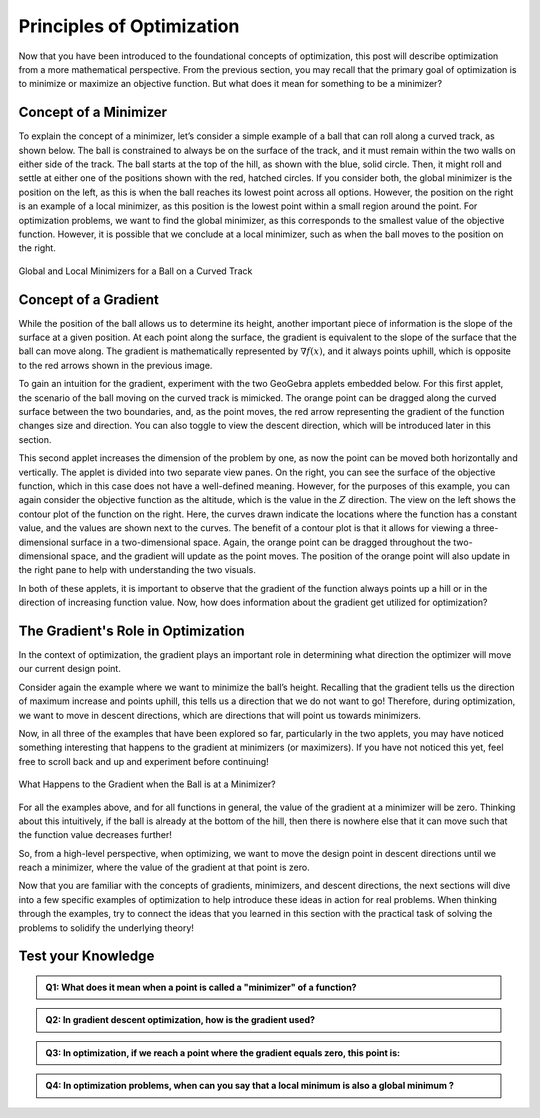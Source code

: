.. role:: boldblue
   :class: boldblue

.. role:: captiontext
   :class: captiontext


==========================
Principles of Optimization
==========================

Now that you have been introduced to the foundational concepts of optimization, this post will describe optimization from a more mathematical perspective. From the previous section, you may recall that the primary goal of optimization is to minimize or maximize an objective function. But what does it mean for something to be a :boldblue:`minimizer`? 

----------------------
Concept of a Minimizer
----------------------

To explain the concept of a :boldblue:`minimizer`, let’s consider a simple example of a ball that can roll along a curved track, as shown below. The ball is constrained to always be on the surface of the track, and it must remain within the two walls on either side of the track. The ball starts at the top of the hill, as shown with the blue, solid circle. Then, it might roll and settle at either one of the positions shown with the red, hatched circles. If you consider both, the :boldblue:`global minimizer` is the position on the left, as this is when the ball reaches its lowest point across all options. However, the position on the right is an example of a :boldblue:`local minimizer`, as this position is the lowest point within a small region around the point. For optimization problems, we want to find the :boldblue:`global minimizer`, as this corresponds to the smallest value of the objective function. However, it is possible that we conclude at a :boldblue:`local minimizer`, such as when the ball moves to the position on the right. 

.. figure:: images/1_MovingBallExample.svg
   :figwidth: 100 %
   :alt: example of a ball on a curved track, demonstrating the idea of global and local minimizers
   :align: center

   :captiontext:`Global and Local Minimizers for a Ball on a Curved Track`

.. dropdown:: Mathematical Notation: global and local minimizers
   :icon: number

   To define the concept of global and local minimizers mathematically, consider a function :math:`f(x)`, which might be the height of the ball on the track as a function of its location on the track. A global minimizer is defined such that :math:`f(x^* )≤f(x)` for all :math:`x`, where the “star” denotes the location of the minimizer. In the example above, this is the ball’s position on the left, since the height at that point is less than the height at any other point on the surface. A local minimizer is defined as :math:`f(x^* )≤f(x)` for all :math:`x` in some neighborhood :math:`\mathcal{N}`, which is a small region around the point. Again, in the previous example, this is the ball’s position on the right, since there is a region around that point where the ball’s height is locally less than neighboring positions, but it is not lower than all possible points on the track.

---------------------
Concept of a Gradient
---------------------

While the position of the ball allows us to determine its height, another important piece of information is the slope of the surface at a given position. At each point along the surface, the :boldblue:`gradient` is equivalent to the slope of the surface that the ball can move along. The :boldblue:`gradient` is mathematically represented by :math:`\nabla f(x)`, and it always points uphill, which is opposite to the red arrows shown in the previous image. 

To gain an intuition for the :boldblue:`gradient`, experiment with the two GeoGebra applets embedded below. For this first applet, the scenario of the ball moving on the curved track is mimicked. The orange point can be dragged along the curved surface between the two boundaries, and, as the point moves, the red arrow representing the :boldblue:`gradient` of the function changes size and direction. You can also toggle to view the :boldblue:`descent direction`, which will be introduced later in this section.

.. ggb:: skys5x3g
    :width: 800
    :height: 600
    :zoom_drag: true
    :full_screen_button: true

This second applet increases the dimension of the problem by one, as now the point can be moved both horizontally and vertically. The applet is divided into two separate view panes. On the right, you can see the surface of the objective function, which in this case does not have a well-defined meaning. However, for the purposes of this example, you can again consider the objective function as the altitude, which is the value in the :math:`Z` direction. The view on the left shows the contour plot of the function on the right. Here, the curves drawn indicate the locations where the function has a constant value, and the values are shown next to the curves. The benefit of a contour plot is that it allows for viewing a three-dimensional surface in a two-dimensional space. Again, the orange point can be dragged throughout the two-dimensional space, and the :boldblue:`gradient` will update as the point moves. The position of the orange point will also update in the right pane to help with understanding the two visuals.

.. ggb:: ww2g6esc
   :width: 800
   :height: 600
   :zoom_drag: true
   :full_screen_button: true

In both of these applets, it is important to observe that the :boldblue:`gradient` of the function always points up a hill or in the direction of increasing function value. Now, how does information about the gradient get utilized for optimization? 

-----------------------------------
The Gradient's Role in Optimization
-----------------------------------

In the context of optimization, the :boldblue:`gradient` plays an important role in determining what direction the optimizer will move our current design point. 

Consider again the example where we want to minimize the ball’s height. Recalling that the :boldblue:`gradient` tells us the direction of maximum increase and points uphill, this tells us a direction that we do not want to go! Therefore, during optimization, we want to move in :boldblue:`descent directions`, which are directions that will point us towards :boldblue:`minimizers`. 

Now, in all three of the examples that have been explored so far, particularly in the two applets, you may have noticed something interesting that happens to the :boldblue:`gradient` at :boldblue:`minimizers` (or maximizers). If you have not noticed this yet, feel free to scroll back and up and experiment before continuing! 

.. figure:: images/2_MovingBallExample_Gradient.svg
   :figwidth: 100%
   :alt: example of a ball on a curved track with a prompt to consider the relationship between minimizers and the gradient value
   :align: center

   :captiontext:`What Happens to the Gradient when the Ball is at a Minimizer?`

For all the examples above, and for all functions in general, the value of the :boldblue:`gradient` at a :boldblue:`minimizer` will be zero. Thinking about this intuitively, if the ball is already at the bottom of the hill, then there is nowhere else that it can move such that the function value decreases further!

.. dropdown:: Key Idea: First-order Necessary Conditions
   :icon: light-bulb

   This idea that establishes a relationship between a point being a :boldblue:`minimizer` and the value of the :boldblue:`gradient` is known as the :boldblue:`first-order necessary conditions`. Mathematically, this is written as follows 

                     :math:`x^*` is a local minimizer :math:`\Rightarrow \nabla f(x^*)=0`

So, from a high-level perspective, when optimizing, we want to move the design point in :boldblue:`descent directions` until we reach a :boldblue:`minimizer`, where the value of the :boldblue:`gradient` at that point is zero.

.. dropdown:: Key Idea: the benefit of convex functions
   :icon: light-bulb

   Consider once more the example of the ball on the track. In this image, there are two minimizers: one on the left side of the hill and one on the right. What happens if the ball ends up at the point on the right? This point is still a minimizer, so the gradient will be zero. However, as we can see graphically, this is not the global minimizer for the problem, which means that we have not found the best solution. For many problems, the design space cannot be visualized like this, so it can be hard to determine if a minimizer is the global minimizer. However, for :boldblue:`convex functions`, there is a guarantee that a local minimizer is the global minimizer, as there is only one for the problem! As a result, :boldblue:`convex optimization` is a special subset of optimization where the goal is to create these :boldblue:`convex functions` so that global minimizers can be found. 

Now that you are familiar with the concepts of gradients, minimizers, and descent directions, the next sections will dive into a few specific examples of optimization to help introduce these ideas in action for real problems. When thinking through the examples, try to connect the ideas that you learned in this section with the practical task of solving the problems to solidify the underlying theory! 

-------------------
Test your Knowledge
-------------------

.. admonition:: Q1: What does it mean when a point is called a "minimizer" of a function?
   


      .. raw:: html

         <form class="quiz-form" data-answer="It is where the function reaches its minimum possible value">
           <label><input type="radio" name="q1" value="It is where the function reaches its minimum possible value"> It is where the function reaches its minimum possible value</label><br>
           <label><input type="radio" name="q1" value="Where there is zero value of the function"> Where there is zero value of the function</label><br>
           <label><input type="radio" name="q1" value="This is where the function is changing from decreasing to increasing"> This is where the function is changing from decreasing to increasing</label><br>
           <label><input type="radio" name="q1" value="It's where the function intersects with the x-axis"> It's where the function intersects with the x-axis</label><br>
           <br>
           <button type="button" onclick="submitAnswer(this)">Submit Answer</button>
          <p class="feedback"></p>
        </form>

.. admonition:: Q2: In gradient descent optimization, how is the gradient used?
   
    

      .. raw:: html

         <form class="quiz-form" data-answer="To achieve a minimum, we move in the opposite direction of the gradient">
            <label><input type="radio" name="q2" value="To find a maximum, we move in the direction of the gradient"> To find a maximum, we move in the direction of the gradient</label><br>
            <label><input type="radio" name="q2" value="To achieve a minimum, we move in the opposite direction of the gradient"> To achieve a minimum, we move in the opposite direction of the gradient</label><br>
            <label><input type="radio" name="q2" value="Random number generator"> To determine critocal points, we set the gradient to zero</label><br>
            <label><input type="radio" name="q2" value="To determine the second derivative of the gradient"> To determine the second derivative of the gradient</label><br>
            <br>
            <button type="button" onclick="submitAnswer(this)">Submit Answer</button>
            <p class="feedback"></p>
         </form>


.. admonition:: Q3: In optimization, if we reach a point where the gradient equals zero, this point is:
   
      .. raw:: html

         <form class="quiz-form" data-answer="all the above">
            <label><input type="radio" name="q3" value="a minimum"> a minimum</label><br>
            <label><input type="radio" name="q3" value="a maximum"> a maximum</label><br>
            <label><input type="radio" name="q3" value=" saddle point"> a saddle point</label><br>
            <label><input type="radio" name="q3" value="all the above"> all the above</label><br>
            <br>
            <button type="button" onclick="submitAnswer(this)">Submit Answer</button>
            <p class="feedback"></p>
         </form>


.. admonition:: Q4: In optimization problems, when can you say that a local minimum is also a global minimum ?

      .. raw:: html

         <form class="quiz-form" data-answer="When the function is concave">
            <label><input type="radio" name="q4" value="When the function is concave"> When the function is concave</label><br>
            <label><input type="radio" name="q4" value="When the function is convex">When the function is convex</label><br>
            <label><input type="radio" name="q4" value="The optimal solution is where the objective function intersects the origin"> The optimal solution is where the objective function intersects the origin</label><br>
            <label><input type="radio" name="q4" value="When the function is continuous"> When the function is continuous</label><br>
            <br>
            <button type="button" onclick="submitAnswer(this)">Submit Answer</button>
            <p class="feedback"></p>
         </form>


.. raw:: html

   <script>
   function submitAnswer(button) {
      const form = button.closest('form');
      const selected = form.querySelector('input[type="radio"]:checked');
      const correct = form.dataset.answer;
      const feedback = form.querySelector('.feedback');

      if (!selected) {
         feedback.textContent = "Please select an option.";
         feedback.style.color = "gray";
         return;
      }

      if (selected.value === correct) {
         feedback.textContent = "✅ Correct!";
         feedback.style.color = "green";
      } else {
         feedback.textContent = "❌ Incorrect. Try again.";
         feedback.style.color = "red";
      }
   }
   </script>

